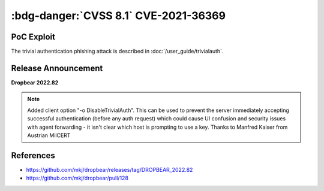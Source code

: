 .. _cve-2021-36369:

:bdg-danger:`CVSS 8.1` CVE-2021-36369
=====================================

.. card::

    :bdg-danger:`CVSS 8.1` CVSS:3.1/AV:L/AC:L/PR:N/UI:R/S:U/C:N/I:N/A:H
    ^^^
    The Dropbear client through 2020.81 proceeds with establishing an SSH session even if it has never sent a substantive authentication response.
    This makes it easier for an attacker-controlled SSH server to present a later spoofed authentication prompt
    (that the attacker can use to capture credential data, and use that data for purposes that are undesired by the client user).
    +++
    **Affected Software:**

    * Dropbear <= 2020.81

    :fas:`check;sd-text-success` integrated in :doc:`SSH-MITM </user_guide/trivialauth>`

PoC Exploit
-----------

The trivial authentication phishing attack is described in :doc:`/user_guide/trivialauth`.

Release Announcement
--------------------

**Dropbear 2022.82**

.. note::

    Added client option "-o DisableTrivialAuth". This can be used to prevent
    the server immediately accepting successful authentication (before any auth
    request) which could cause UI confusion and security issues with agent
    forwarding - it isn't clear which host is prompting to use a key.
    Thanks to Manfred Kaiser from Austrian MilCERT

References
----------

* https://github.com/mkj/dropbear/releases/tag/DROPBEAR_2022.82
* https://github.com/mkj/dropbear/pull/128
